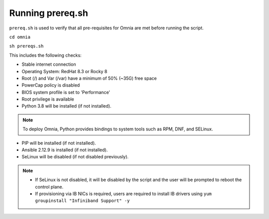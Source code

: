 Running prereq.sh
=================

``prereq.sh`` is used to verify that all pre-requisites for Omnia are met before running the script.

``cd omnia``

``sh prereqs.sh``


This includes the following checks:

* Stable internet connection

* Operating System: RedHat 8.3 or Rocky 8

* Root (/) and Var (/var) have a minimum of 50% (~35G) free space

* PowerCap policy is disabled

* BIOS system profile is set to 'Performance'

* Root privilege is available

* Python 3.8 will be installed (if not installed).

.. note:: To deploy Omnia, Python provides bindings to system tools such as RPM, DNF, and SELinux.

* PIP will be installed (if not installed).

* Ansible 2.12.9 is installed (if not installed).

* SeLinux will be disabled (if not disabled previously).

.. note::
    * If SeLinux is not disabled, it will be disabled by the script and the user will be prompted to reboot the control plane.
    * If provisioning via IB NICs is required, users are required to install IB drivers using ``yum groupinstall "Infiniband Support" -y``




